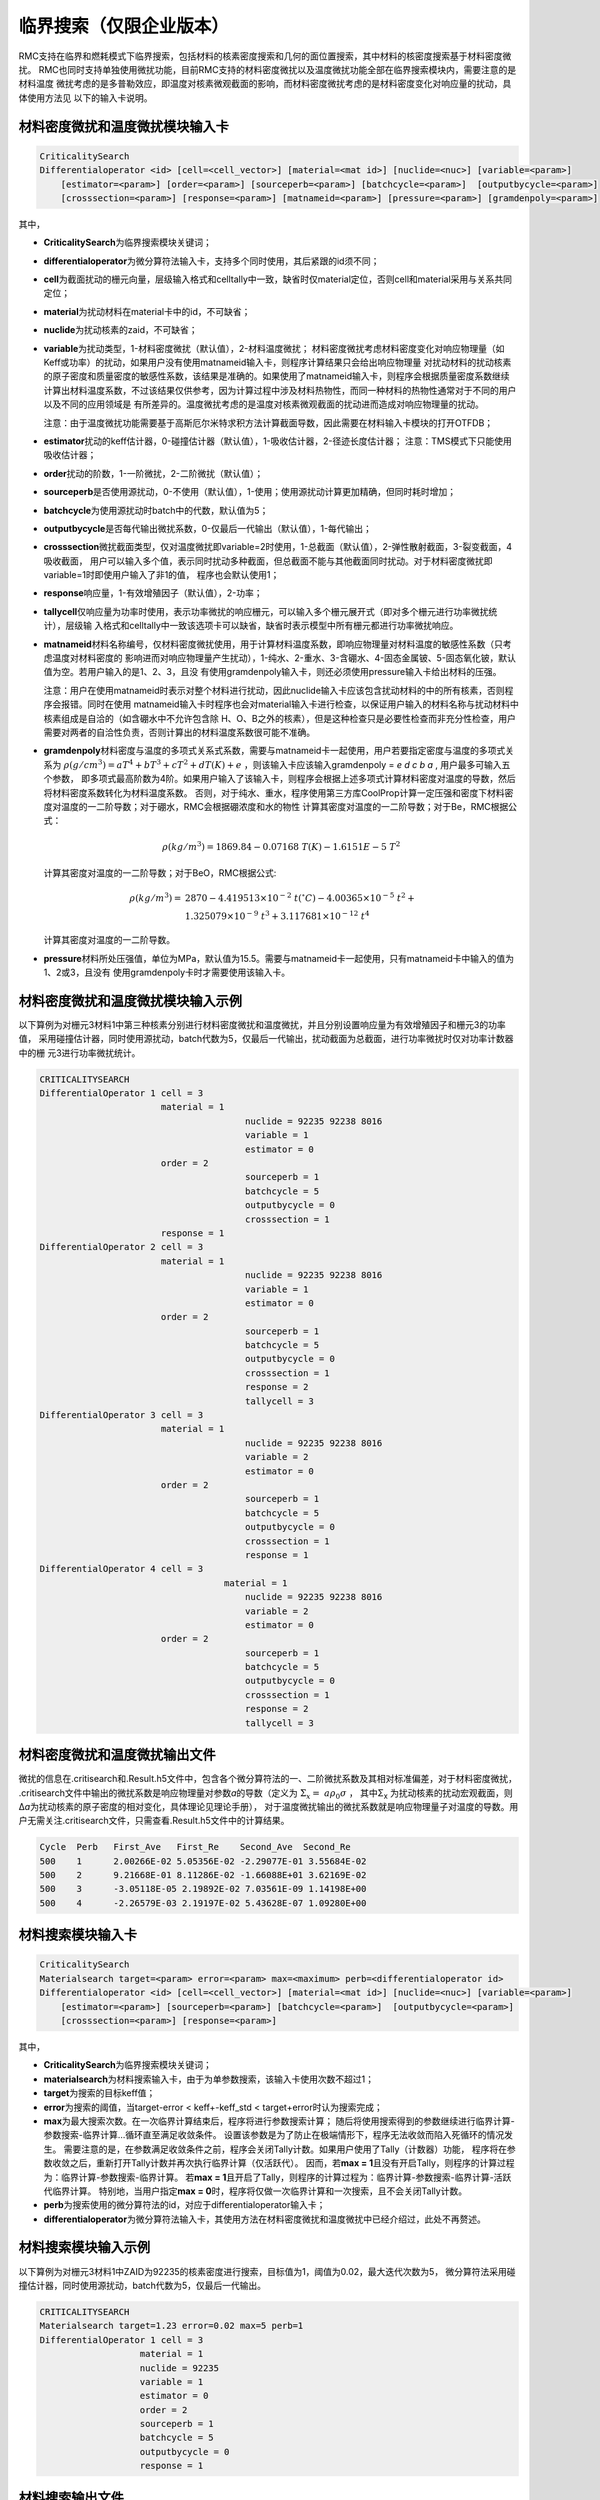 .. _section_criticalitysearch:

临界搜索（仅限企业版本）
===========================


RMC支持在临界和燃耗模式下临界搜索，包括材料的核素密度搜索和几何的面位置搜索，其中材料的核密度搜索基于材料密度微扰。
RMC也同时支持单独使用微扰功能，目前RMC支持的材料密度微扰以及温度微扰功能全部在临界搜索模块内，需要注意的是材料温度
微扰考虑的是多普勒效应，即温度对核素微观截面的影响，而材料密度微扰考虑的是材料密度变化对响应量的扰动，具体使用方法见
以下的输入卡说明。

材料密度微扰和温度微扰模块输入卡
------------------------------------------------------------

.. code-block:: none

    CriticalitySearch
    Differentialoperator <id> [cell=<cell_vector>] [material=<mat id>] [nuclide=<nuc>] [variable=<param>]
        [estimator=<param>] [order=<param>] [sourceperb=<param>] [batchcycle=<param>]  [outputbycycle=<param>]
        [crosssection=<param>] [response=<param>] [matnameid=<param>] [pressure=<param>] [gramdenpoly=<param>]


其中，

-  **CriticalitySearch**\ 为临界搜索模块关键词；

-  **differentialoperator**\ 为微分算符法输入卡，支持多个同时使用，其后紧跟的id须不同；

-  **cell**\ 为截面扰动的栅元向量，层级输入格式和celltally中一致，缺省时仅material定位，否则cell和material采用与关系共同定位；

-  **material**\ 为扰动材料在material卡中的id，不可缺省；

-  **nuclide**\ 为扰动核素的zaid，不可缺省；

-  **variable**\ 为扰动类型，1-材料密度微扰（默认值），2-材料温度微扰；
   材料密度微扰考虑材料密度变化对响应物理量（如Keff或功率）的扰动，如果用户没有使用matnameid输入卡，则程序计算结果只会给出响应物理量
   对扰动材料的扰动核素的原子密度和质量密度的敏感性系数，该结果是准确的。如果使用了matnameid输入卡，则程序会根据质量密度系数继续
   计算出材料温度系数，不过该结果仅供参考，因为计算过程中涉及材料热物性，而同一种材料的热物性通常对于不同的用户以及不同的应用领域是
   有所差异的。温度微扰考虑的是温度对核素微观截面的扰动进而造成对响应物理量的扰动。

   注意：由于温度微扰功能需要基于高斯厄尔米特求积方法计算截面导数，因此需要在材料输入卡模块的打开OTFDB；

-  **estimator**\ 扰动的keff估计器，0-碰撞估计器（默认值），1-吸收估计器，2-径迹长度估计器；
   注意：TMS模式下只能使用吸收估计器；

-  **order**\ 扰动的阶数，1-一阶微扰，2-二阶微扰（默认值）；

-  **sourceperb**\ 是否使用源扰动，0-不使用（默认值），1-使用；使用源扰动计算更加精确，但同时耗时增加；

-  **batchcycle**\ 为使用源扰动时batch中的代数，默认值为5；

-  **outputbycycle**\ 是否每代输出微扰系数，0-仅最后一代输出（默认值），1-每代输出；

-  **crosssection**\ 微扰截面类型，仅对温度微扰即variable=2时使用，1-总截面（默认值），2-弹性散射截面，3-裂变截面，4吸收截面，
   用户可以输入多个值，表示同时扰动多种截面，但总截面不能与其他截面同时扰动。对于材料密度微扰即variable=1时即使用户输入了非1的值，
   程序也会默认使用1；

-  **response**\ 响应量，1-有效增殖因子（默认值），2-功率；

-  **tallycell**\ 仅响应量为功率时使用，表示功率微扰的响应栅元，可以输入多个栅元展开式（即对多个栅元进行功率微扰统计），层级输
   入格式和celltally中一致该选项卡可以缺省，缺省时表示模型中所有栅元都进行功率微扰响应。

-  **matnameid**\ 材料名称编号，仅材料密度微扰使用，用于计算材料温度系数，即响应物理量对材料温度的敏感性系数（只考虑温度对材料密度的
   影响进而对响应物理量产生扰动），1-纯水、2-重水、3-含硼水、4-固态金属铍、5-固态氧化铍，默认值为空。若用户输入的是1、2、3，且没
   有使用gramdenpoly输入卡，则还必须使用pressure输入卡给出材料的压强。

   注意：用户在使用matnameid时表示对整个材料进行扰动，因此nuclide输入卡应该包含扰动材料的中的所有核素，否则程序会报错。同时在使用
   matnameid输入卡时程序也会对material输入卡进行检查，以保证用户输入的材料名称与扰动材料中核素组成是自洽的（如含硼水中不允许包含除
   H、O、B之外的核素），但是这种检查只是必要性检查而非充分性检查，用户需要对两者的自洽性负责，否则计算出的材料温度系数很可能不准确。

-  **gramdenpoly**\ 材料密度与温度的多项式关系式系数，需要与matnameid卡一起使用，用户若要指定密度与温度的多项式关系为
   :math:`\rho(g/cm^3)=aT^4+bT^3+cT^2+dT(K)+e` ，则该输入卡应该输入gramdenpoly = `e d c b a` , 用户最多可输入五个参数，
   即多项式最高阶数为4阶。如果用户输入了该输入卡，则程序会根据上述多项式计算材料密度对温度的导数，然后将材料密度系数转化为材料温度系数。
   否则，对于纯水、重水，程序使用第三方库CoolProp计算一定压强和密度下材料密度对温度的一二阶导数；对于硼水，RMC会根据硼浓度和水的物性
   计算其密度对温度的一二阶导数；对于Be，RMC根据公式：

   .. math::
      \rho(kg/m^3) = 1869.84 -0.07168\ T(K) - 1.6151E-5\ T^2

   计算其密度对温度的一二阶导数；对于BeO，RMC根据公式:

   .. math::
      \rho(kg/m^3) = &2870 - 4.419513\times 10^{-2}\ t(^{\circ}C) - 4.00365\times 10^{-5}\ t^2 + \\
                     &1.325079\times 10^{-9}\ t^3 + 3.117681\times 10^{-12}\ t^4

   计算其密度对温度的一二阶导数。

-  **pressure**\ 材料所处压强值，单位为MPa，默认值为15.5。需要与matnameid卡一起使用，只有matnameid卡中输入的值为1、2或3，且没有
   使用gramdenpoly卡时才需要使用该输入卡。

材料密度微扰和温度微扰模块输入示例
---------------------------------------------------------------

以下算例为对栅元3材料1中第三种核素分别进行材料密度微扰和温度微扰，并且分别设置响应量为有效增殖因子和栅元3的功率值，
采用碰撞估计器，同时使用源扰动，batch代数为5，仅最后一代输出，扰动截面为总截面，进行功率微扰时仅对功率计数器中的栅
元3进行功率微扰统计。

.. code-block:: none

    CRITICALITYSEARCH
    DifferentialOperator 1 cell = 3 
                           material = 1
    					   nuclide = 92235 92238 8016
    					   variable = 1
    					   estimator = 0
                           order = 2
    					   sourceperb = 1
    					   batchcycle = 5
    					   outputbycycle = 0
    					   crosssection = 1
                           response = 1
    DifferentialOperator 2 cell = 3 
                           material = 1 
    					   nuclide = 92235 92238 8016 
    					   variable = 1 
    					   estimator = 0
                           order = 2
    					   sourceperb = 1 
    					   batchcycle = 5 
    					   outputbycycle = 0 
    					   crosssection = 1 
    					   response = 2 
    					   tallycell = 3
    DifferentialOperator 3 cell = 3
                           material = 1 
    					   nuclide = 92235 92238 8016 
    					   variable = 2 
    					   estimator = 0
                           order = 2
    					   sourceperb = 1
    					   batchcycle = 5 
    					   outputbycycle = 0 
    					   crosssection = 1 
    					   response = 1
    DifferentialOperator 4 cell = 3 
    				       material = 1 
    					   nuclide = 92235 92238 8016
    					   variable = 2 
    					   estimator = 0
                           order = 2
    					   sourceperb = 1 
    					   batchcycle = 5 
    					   outputbycycle = 0 
    					   crosssection = 1 
    					   response = 2 
    					   tallycell = 3
    
材料密度微扰和温度微扰输出文件
----------------------------------------

微扰的信息在.critisearch和.Result.h5文件中，包含各个微分算符法的一、二阶微扰系数及其相对标准偏差，对于材料密度微扰，
.critisearch文件中输出的微扰系数是响应物理量对参数\ *a*\的导数（定义为 :math:`\Sigma_{x} = \ a\rho_{0}\sigma` ，
其中Σ\ :sub:`x`\  为扰动核素的扰动宏观截面，则Δ\ *a*\ 为扰动核素的原子密度的相对变化，具体理论见理论手册），
对于温度微扰输出的微扰系数就是响应物理量子对温度的导数。用户无需关注.critisearch文件，只需查看.Result.h5文件中的计算结果。

.. code-block:: none

    Cycle  Perb   First_Ave   First_Re    Second_Ave  Second_Re
    500    1      2.00266E-02 5.05356E-02 -2.29077E-01 3.55684E-02
    500    2      9.21668E-01 8.11286E-02 -1.66088E+01 3.62169E-02
    500    3      -3.05118E-05 2.19892E-02 7.03561E-09 1.14198E+00
    500    4      -2.26579E-03 2.19197E-02 5.43628E-07 1.09280E+00

材料搜索模块输入卡
-----------------------

.. code-block:: none

    CriticalitySearch
    Materialsearch target=<param> error=<param> max=<maximum> perb=<differentialoperator id>
    Differentialoperator <id> [cell=<cell_vector>] [material=<mat id>] [nuclide=<nuc>] [variable=<param>]
        [estimator=<param>] [sourceperb=<param>] [batchcycle=<param>]  [outputbycycle=<param>]
        [crosssection=<param>] [response=<param>]


其中，

-  **CriticalitySearch**\ 为临界搜索模块关键词；

-  **materialsearch**\ 为材料搜索输入卡，由于为单参数搜索，该输入卡使用次数不超过1；

-  **target**\ 为搜索的目标keff值；

-  **error**\ 为搜索的阈值，当target-error < keff+-keff_std < target+error时认为搜索完成；

-  **max**\ 为最大搜索次数。在一次临界计算结束后，程序将进行参数搜索计算；
   随后将使用搜索得到的参数继续进行临界计算-参数搜索-临界计算...循环直至满足收敛条件。
   设置该参数是为了防止在极端情形下，程序无法收敛而陷入死循环的情况发生。
   需要注意的是，在参数满足收敛条件之前，程序会关闭Tally计数。如果用户使用了Tally（计数器）功能，
   程序将在参数收敛之后，重新打开Tally计数并再次执行临界计算（仅活跃代）。
   因而，若\ **max = 1**\ 且没有开启Tally，则程序的计算过程为：临界计算-参数搜索-临界计算。
   若\ **max = 1**\ 且开启了Tally，则程序的计算过程为：临界计算-参数搜索-临界计算-活跃代临界计算。
   特别地，当用户指定\ **max = 0**\ 时，程序将仅做一次临界计算和一次搜索，且不会关闭Tally计数。

-  **perb**\ 为搜索使用的微分算符法的id，对应于differentialoperator输入卡；

-  **differentialoperator**\ 为微分算符法输入卡，其使用方法在材料密度微扰和温度微扰中已经介绍过，此处不再赘述。

材料搜索模块输入示例
--------------------------

以下算例为对栅元3材料1中ZAID为92235的核素密度进行搜索，目标值为1，阈值为0.02，最大迭代次数为5，
微分算符法采用碰撞估计器，同时使用源扰动，batch代数为5，仅最后一代输出。

.. code-block:: none

    CRITICALITYSEARCH
    Materialsearch target=1.23 error=0.02 max=5 perb=1
    DifferentialOperator 1 cell = 3 
                       material = 1 
                       nuclide = 92235 
                       variable = 1
                       estimator = 0
                       order = 2
                       sourceperb = 1 
                       batchcycle = 5 
                       outputbycycle = 0
                       response = 1

材料搜索输出文件
----------------------

材料搜索的信息在.critisearch文件中，包含各个微分算符法的一、二阶微扰系数及其相对标准偏差，
临界迭代时当前keff和标准差，搜索核素原子密度在迭代前后的值，用-->分割。对于各个微分算符法的
一、二阶微扰系数用户可直接查看.Result.h5文件。

.. code-block:: none

    Cycle  Perb   First_Ave   First_Re    Second_Ave  Second_Re
    50     1      2.49773E-02 4.85185E+00 -4.22016E-02 8.69707E+00
    Iter   Nuc        keff                     Atom Density                   Gram Density
    0      92235.71c  1.218068 +- 0.012354     9.10578E-04 --> 1.34558E-03    -3.55398E-01 --> -5.25179E-01

    Cycle  Perb   First_Ave   First_Re    Second_Ave  Second_Re
    50     1      2.73379E-01 5.61727E-01 -8.78828E-01 6.68638E-01
    Iter   Nuc        keff                     Atom Density                   Gram Density
    1      92235.71c  1.301338 +- 0.014911     1.34558E-03 --> 9.94452E-04    -5.25179E-01 --> -3.88134E-01

    Cycle  Perb   First_Ave   First_Re    Second_Ave  Second_Re
    50     1      1.66851E-01 4.64208E-01 -4.77677E-01 6.47156E-01
    Iter   Nuc        keff                     Atom Density                   Gram Density
    2      92235.71c  1.253746 +- 0.011225     9.94452E-04 --> 8.52920E-04    -3.88134E-01 --> -3.32894E-01

    Cycle  Perb   First_Ave   First_Re    Second_Ave  Second_Re
    50     1      1.80428E-01 4.79098E-01 -2.63040E-01 1.30613E+00
    Iter   Nuc        keff                     Atom Density                   Gram Density
    3      92235.71c  1.196194 +- 0.011493     8.52920E-04 --> 1.01273E-03    -3.32894E-01 --> -3.95267E-01

    Cycle  Perb   First_Ave   First_Re    Second_Ave  Second_Re
    50     1      1.35776E-01 1.13751E+00 -5.65172E-01 4.01294E-01
    Iter   Nuc        keff                     Atom Density                   Gram Density
    4      92235.71c  1.275107 +- 0.012141     1.01273E-03 --> 6.76280E-04    -3.95267E-01 --> -2.63952E-01

    Cycle  Perb   First_Ave   First_Re    Second_Ave  Second_Re
    50     1      2.11684E-01 2.94337E-01 -3.85332E-01 6.42138E-01

几何搜索模块输入卡
-----------------------

.. code-block:: none

    CriticalitySearch
    Geometrysearch surface=<surf id> target=<param> error=<param> max=<maximum> method=<param> adaptive=<param>
           leftbound=<param> rightbound=<param> adjointtally=<param>


其中，

-  **CriticalitySearch**\ 为临界搜索模块关键词；

-  **geometrysearch**\ 为几何搜索输入卡，由于为单参数搜索，该输入卡使用次数不超过1；

-  **surface**\ 为搜索面的编号；

-  **target**\ 为搜索的目标keff值；

-  **error**\ 为搜索的阈值，当target-error < keff+-keff_std < target+error时认为搜索完成；

-  **max**\ 为最大迭代次数，防止极端情形下无法收敛而陷入死循环；

-  **method**\ 为搜索的数值迭代方法，0-利用反复裂变几率法（第13章）计算得到几何微扰系数进行牛顿法迭代，1-二分法，2-试位法，3-Ridder方法；

-  **adaptive**\ 是否自适应调整活跃代代数，0-不使用，1使用；

-  **leftbound**\ 为搜索面位置的左初值，搜索过程中小于该值即停止搜索；

-  **rightbound**\ 为搜索面位置的右初值，搜索过程中大于该值即停止搜索，目标值应预估在左初值和右初值之间。

-  **adjointtally**\ 为利用反复裂变几率法（第13章）计算得到几何微扰系数进行牛顿法迭代时，对应的几何微扰计数器的编号

几何搜索模块输入输出示例
------------------------------

几何搜索结果在.critisearch文件中，包含每次迭代步keff和标准差，Parameter为下一迭代步的搜索面位置，Cycle为当前迭代步所使用的总代数。

以下示例中，搜索面1的位置在5cm到10cm之间，搜索目标值在0.99到1.01之间，使用自适应调整代数的Ridder迭代法。最后搜索面位置为8.74888cm，此时keff为1.001257+-0.001635。

.. code-block:: none

    Geometrysearch
    surface=1
    target=1
    error=0.01
    method=3
    adaptive=1
    leftbound=5
    right=10

.. code-block:: none

    Final Keff: 1.001257      Standard Deviation: 0.001635

    Iter   SurfId  keff                    Parameter      Cycle
    0      1       0.602600 +- 0.000280    1.00000E+01    300
    Iter   SurfId  keff                    Parameter      Cycle
    1      1       1.115286 +- 0.000489    7.50000E+00    300
    Iter   SurfId  keff                    Parameter      Cycle
    2      1       0.876570 +- 0.001635    8.74888E+00    110

